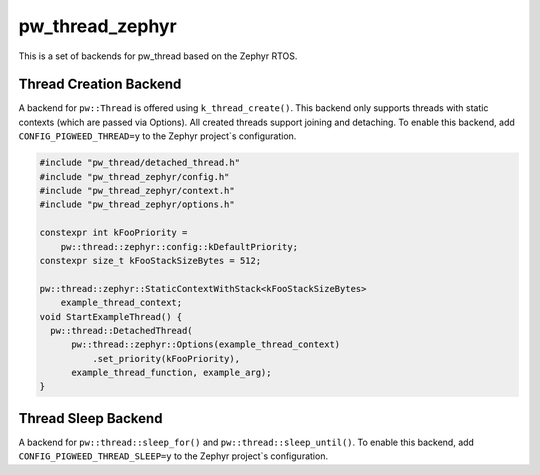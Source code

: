 .. _module-pw_thread_zephyr:

================
pw_thread_zephyr
================
.. pigweed-module::
   :name: pw_thread_zephyr

This is a set of backends for pw_thread based on the Zephyr RTOS.

-----------------------
Thread Creation Backend
-----------------------
A backend for ``pw::Thread`` is offered using ``k_thread_create()``.
This backend only supports threads with static contexts (which are passed via
Options).
All created threads support joining and detaching.
To enable this backend, add ``CONFIG_PIGWEED_THREAD=y`` to the Zephyr
project`s configuration.

.. code-block:: cpp

   #include "pw_thread/detached_thread.h"
   #include "pw_thread_zephyr/config.h"
   #include "pw_thread_zephyr/context.h"
   #include "pw_thread_zephyr/options.h"

   constexpr int kFooPriority =
       pw::thread::zephyr::config::kDefaultPriority;
   constexpr size_t kFooStackSizeBytes = 512;

   pw::thread::zephyr::StaticContextWithStack<kFooStackSizeBytes>
       example_thread_context;
   void StartExampleThread() {
     pw::thread::DetachedThread(
         pw::thread::zephyr::Options(example_thread_context)
             .set_priority(kFooPriority),
         example_thread_function, example_arg);
   }

--------------------
Thread Sleep Backend
--------------------
A backend for ``pw::thread::sleep_for()`` and ``pw::thread::sleep_until()``.
To enable this backend, add ``CONFIG_PIGWEED_THREAD_SLEEP=y``
to the Zephyr project`s configuration.
